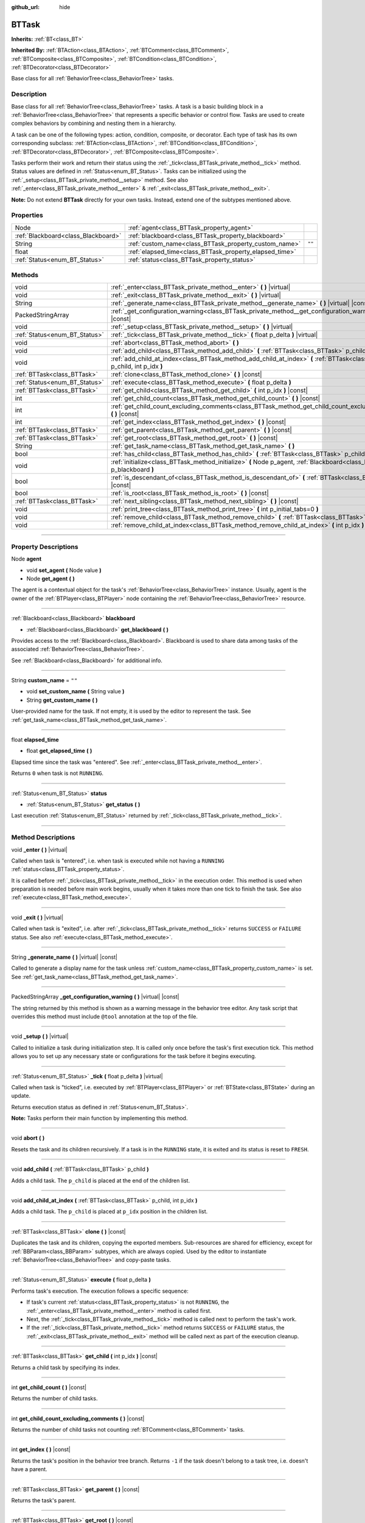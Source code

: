 :github_url: hide

.. DO NOT EDIT THIS FILE!!!
.. Generated automatically from Godot engine sources.
.. Generator: https://github.com/godotengine/godot/tree/4.2/doc/tools/make_rst.py.
.. XML source: https://github.com/godotengine/godot/tree/4.2/modules/limboai/doc_classes/BTTask.xml.

.. _class_BTTask:

BTTask
======

**Inherits:** :ref:`BT<class_BT>`

**Inherited By:** :ref:`BTAction<class_BTAction>`, :ref:`BTComment<class_BTComment>`, :ref:`BTComposite<class_BTComposite>`, :ref:`BTCondition<class_BTCondition>`, :ref:`BTDecorator<class_BTDecorator>`

Base class for all :ref:`BehaviorTree<class_BehaviorTree>` tasks.

.. rst-class:: classref-introduction-group

Description
-----------

Base class for all :ref:`BehaviorTree<class_BehaviorTree>` tasks. A task is a basic building block in a :ref:`BehaviorTree<class_BehaviorTree>` that represents a specific behavior or control flow. Tasks are used to create complex behaviors by combining and nesting them in a hierarchy.

A task can be one of the following types: action, condition, composite, or decorator. Each type of task has its own corresponding subclass: :ref:`BTAction<class_BTAction>`, :ref:`BTCondition<class_BTCondition>`, :ref:`BTDecorator<class_BTDecorator>`, :ref:`BTComposite<class_BTComposite>`.

Tasks perform their work and return their status using the :ref:`_tick<class_BTTask_private_method__tick>` method. Status values are defined in :ref:`Status<enum_BT_Status>`. Tasks can be initialized using the :ref:`_setup<class_BTTask_private_method__setup>` method. See also :ref:`_enter<class_BTTask_private_method__enter>` & :ref:`_exit<class_BTTask_private_method__exit>`.

\ **Note:** Do not extend **BTTask** directly for your own tasks. Instead, extend one of the subtypes mentioned above.

.. rst-class:: classref-reftable-group

Properties
----------

.. table::
   :widths: auto

   +-------------------------------------+---------------------------------------------------------+--------+
   | Node                                | :ref:`agent<class_BTTask_property_agent>`               |        |
   +-------------------------------------+---------------------------------------------------------+--------+
   | :ref:`Blackboard<class_Blackboard>` | :ref:`blackboard<class_BTTask_property_blackboard>`     |        |
   +-------------------------------------+---------------------------------------------------------+--------+
   | String                              | :ref:`custom_name<class_BTTask_property_custom_name>`   | ``""`` |
   +-------------------------------------+---------------------------------------------------------+--------+
   | float                               | :ref:`elapsed_time<class_BTTask_property_elapsed_time>` |        |
   +-------------------------------------+---------------------------------------------------------+--------+
   | :ref:`Status<enum_BT_Status>`       | :ref:`status<class_BTTask_property_status>`             |        |
   +-------------------------------------+---------------------------------------------------------+--------+

.. rst-class:: classref-reftable-group

Methods
-------

.. table::
   :widths: auto

   +-------------------------------+------------------------------------------------------------------------------------------------------------------------------+
   | void                          | :ref:`_enter<class_BTTask_private_method__enter>` **(** **)** |virtual|                                                      |
   +-------------------------------+------------------------------------------------------------------------------------------------------------------------------+
   | void                          | :ref:`_exit<class_BTTask_private_method__exit>` **(** **)** |virtual|                                                        |
   +-------------------------------+------------------------------------------------------------------------------------------------------------------------------+
   | String                        | :ref:`_generate_name<class_BTTask_private_method__generate_name>` **(** **)** |virtual| |const|                              |
   +-------------------------------+------------------------------------------------------------------------------------------------------------------------------+
   | PackedStringArray             | :ref:`_get_configuration_warning<class_BTTask_private_method__get_configuration_warning>` **(** **)** |virtual| |const|      |
   +-------------------------------+------------------------------------------------------------------------------------------------------------------------------+
   | void                          | :ref:`_setup<class_BTTask_private_method__setup>` **(** **)** |virtual|                                                      |
   +-------------------------------+------------------------------------------------------------------------------------------------------------------------------+
   | :ref:`Status<enum_BT_Status>` | :ref:`_tick<class_BTTask_private_method__tick>` **(** float p_delta **)** |virtual|                                          |
   +-------------------------------+------------------------------------------------------------------------------------------------------------------------------+
   | void                          | :ref:`abort<class_BTTask_method_abort>` **(** **)**                                                                          |
   +-------------------------------+------------------------------------------------------------------------------------------------------------------------------+
   | void                          | :ref:`add_child<class_BTTask_method_add_child>` **(** :ref:`BTTask<class_BTTask>` p_child **)**                              |
   +-------------------------------+------------------------------------------------------------------------------------------------------------------------------+
   | void                          | :ref:`add_child_at_index<class_BTTask_method_add_child_at_index>` **(** :ref:`BTTask<class_BTTask>` p_child, int p_idx **)** |
   +-------------------------------+------------------------------------------------------------------------------------------------------------------------------+
   | :ref:`BTTask<class_BTTask>`   | :ref:`clone<class_BTTask_method_clone>` **(** **)** |const|                                                                  |
   +-------------------------------+------------------------------------------------------------------------------------------------------------------------------+
   | :ref:`Status<enum_BT_Status>` | :ref:`execute<class_BTTask_method_execute>` **(** float p_delta **)**                                                        |
   +-------------------------------+------------------------------------------------------------------------------------------------------------------------------+
   | :ref:`BTTask<class_BTTask>`   | :ref:`get_child<class_BTTask_method_get_child>` **(** int p_idx **)** |const|                                                |
   +-------------------------------+------------------------------------------------------------------------------------------------------------------------------+
   | int                           | :ref:`get_child_count<class_BTTask_method_get_child_count>` **(** **)** |const|                                              |
   +-------------------------------+------------------------------------------------------------------------------------------------------------------------------+
   | int                           | :ref:`get_child_count_excluding_comments<class_BTTask_method_get_child_count_excluding_comments>` **(** **)** |const|        |
   +-------------------------------+------------------------------------------------------------------------------------------------------------------------------+
   | int                           | :ref:`get_index<class_BTTask_method_get_index>` **(** **)** |const|                                                          |
   +-------------------------------+------------------------------------------------------------------------------------------------------------------------------+
   | :ref:`BTTask<class_BTTask>`   | :ref:`get_parent<class_BTTask_method_get_parent>` **(** **)** |const|                                                        |
   +-------------------------------+------------------------------------------------------------------------------------------------------------------------------+
   | :ref:`BTTask<class_BTTask>`   | :ref:`get_root<class_BTTask_method_get_root>` **(** **)** |const|                                                            |
   +-------------------------------+------------------------------------------------------------------------------------------------------------------------------+
   | String                        | :ref:`get_task_name<class_BTTask_method_get_task_name>` **(** **)**                                                          |
   +-------------------------------+------------------------------------------------------------------------------------------------------------------------------+
   | bool                          | :ref:`has_child<class_BTTask_method_has_child>` **(** :ref:`BTTask<class_BTTask>` p_child **)** |const|                      |
   +-------------------------------+------------------------------------------------------------------------------------------------------------------------------+
   | void                          | :ref:`initialize<class_BTTask_method_initialize>` **(** Node p_agent, :ref:`Blackboard<class_Blackboard>` p_blackboard **)** |
   +-------------------------------+------------------------------------------------------------------------------------------------------------------------------+
   | bool                          | :ref:`is_descendant_of<class_BTTask_method_is_descendant_of>` **(** :ref:`BTTask<class_BTTask>` p_task **)** |const|         |
   +-------------------------------+------------------------------------------------------------------------------------------------------------------------------+
   | bool                          | :ref:`is_root<class_BTTask_method_is_root>` **(** **)** |const|                                                              |
   +-------------------------------+------------------------------------------------------------------------------------------------------------------------------+
   | :ref:`BTTask<class_BTTask>`   | :ref:`next_sibling<class_BTTask_method_next_sibling>` **(** **)** |const|                                                    |
   +-------------------------------+------------------------------------------------------------------------------------------------------------------------------+
   | void                          | :ref:`print_tree<class_BTTask_method_print_tree>` **(** int p_initial_tabs=0 **)**                                           |
   +-------------------------------+------------------------------------------------------------------------------------------------------------------------------+
   | void                          | :ref:`remove_child<class_BTTask_method_remove_child>` **(** :ref:`BTTask<class_BTTask>` p_child **)**                        |
   +-------------------------------+------------------------------------------------------------------------------------------------------------------------------+
   | void                          | :ref:`remove_child_at_index<class_BTTask_method_remove_child_at_index>` **(** int p_idx **)**                                |
   +-------------------------------+------------------------------------------------------------------------------------------------------------------------------+

.. rst-class:: classref-section-separator

----

.. rst-class:: classref-descriptions-group

Property Descriptions
---------------------

.. _class_BTTask_property_agent:

.. rst-class:: classref-property

Node **agent**

.. rst-class:: classref-property-setget

- void **set_agent** **(** Node value **)**
- Node **get_agent** **(** **)**

The agent is a contextual object for the task's :ref:`BehaviorTree<class_BehaviorTree>` instance. Usually, agent is the owner of the :ref:`BTPlayer<class_BTPlayer>` node containing the :ref:`BehaviorTree<class_BehaviorTree>` resource.

.. rst-class:: classref-item-separator

----

.. _class_BTTask_property_blackboard:

.. rst-class:: classref-property

:ref:`Blackboard<class_Blackboard>` **blackboard**

.. rst-class:: classref-property-setget

- :ref:`Blackboard<class_Blackboard>` **get_blackboard** **(** **)**

Provides access to the :ref:`Blackboard<class_Blackboard>`. Blackboard is used to share data among tasks of the associated :ref:`BehaviorTree<class_BehaviorTree>`.

See :ref:`Blackboard<class_Blackboard>` for additional info.

.. rst-class:: classref-item-separator

----

.. _class_BTTask_property_custom_name:

.. rst-class:: classref-property

String **custom_name** = ``""``

.. rst-class:: classref-property-setget

- void **set_custom_name** **(** String value **)**
- String **get_custom_name** **(** **)**

User-provided name for the task. If not empty, it is used by the editor to represent the task. See :ref:`get_task_name<class_BTTask_method_get_task_name>`.

.. rst-class:: classref-item-separator

----

.. _class_BTTask_property_elapsed_time:

.. rst-class:: classref-property

float **elapsed_time**

.. rst-class:: classref-property-setget

- float **get_elapsed_time** **(** **)**

Elapsed time since the task was "entered". See :ref:`_enter<class_BTTask_private_method__enter>`.

Returns ``0`` when task is not ``RUNNING``.

.. rst-class:: classref-item-separator

----

.. _class_BTTask_property_status:

.. rst-class:: classref-property

:ref:`Status<enum_BT_Status>` **status**

.. rst-class:: classref-property-setget

- :ref:`Status<enum_BT_Status>` **get_status** **(** **)**

Last execution :ref:`Status<enum_BT_Status>` returned by :ref:`_tick<class_BTTask_private_method__tick>`.

.. rst-class:: classref-section-separator

----

.. rst-class:: classref-descriptions-group

Method Descriptions
-------------------

.. _class_BTTask_private_method__enter:

.. rst-class:: classref-method

void **_enter** **(** **)** |virtual|

Called when task is "entered", i.e. when task is executed while not having a ``RUNNING`` :ref:`status<class_BTTask_property_status>`.

It is called before :ref:`_tick<class_BTTask_private_method__tick>` in the execution order. This method is used when preparation is needed before main work begins, usually when it takes more than one tick to finish the task. See also :ref:`execute<class_BTTask_method_execute>`.

.. rst-class:: classref-item-separator

----

.. _class_BTTask_private_method__exit:

.. rst-class:: classref-method

void **_exit** **(** **)** |virtual|

Called when task is "exited", i.e. after :ref:`_tick<class_BTTask_private_method__tick>` returns ``SUCCESS`` or ``FAILURE`` status. See also :ref:`execute<class_BTTask_method_execute>`.

.. rst-class:: classref-item-separator

----

.. _class_BTTask_private_method__generate_name:

.. rst-class:: classref-method

String **_generate_name** **(** **)** |virtual| |const|

Called to generate a display name for the task unless :ref:`custom_name<class_BTTask_property_custom_name>` is set. See :ref:`get_task_name<class_BTTask_method_get_task_name>`.

.. rst-class:: classref-item-separator

----

.. _class_BTTask_private_method__get_configuration_warning:

.. rst-class:: classref-method

PackedStringArray **_get_configuration_warning** **(** **)** |virtual| |const|

The string returned by this method is shown as a warning message in the behavior tree editor. Any task script that overrides this method must include ``@tool`` annotation at the top of the file.

.. rst-class:: classref-item-separator

----

.. _class_BTTask_private_method__setup:

.. rst-class:: classref-method

void **_setup** **(** **)** |virtual|

Called to initialize a task during initialization step. It is called only once before the task's first execution tick. This method allows you to set up any necessary state or configurations for the task before it begins executing.

.. rst-class:: classref-item-separator

----

.. _class_BTTask_private_method__tick:

.. rst-class:: classref-method

:ref:`Status<enum_BT_Status>` **_tick** **(** float p_delta **)** |virtual|

Called when task is "ticked", i.e. executed by :ref:`BTPlayer<class_BTPlayer>` or :ref:`BTState<class_BTState>` during an update.

Returns execution status as defined in :ref:`Status<enum_BT_Status>`.

\ **Note:** Tasks perform their main function by implementing this method.

.. rst-class:: classref-item-separator

----

.. _class_BTTask_method_abort:

.. rst-class:: classref-method

void **abort** **(** **)**

Resets the task and its children recursively. If a task is in the ``RUNNING`` state, it is exited and its status is reset to ``FRESH``.

.. rst-class:: classref-item-separator

----

.. _class_BTTask_method_add_child:

.. rst-class:: classref-method

void **add_child** **(** :ref:`BTTask<class_BTTask>` p_child **)**

Adds a child task. The ``p_child`` is placed at the end of the children list.

.. rst-class:: classref-item-separator

----

.. _class_BTTask_method_add_child_at_index:

.. rst-class:: classref-method

void **add_child_at_index** **(** :ref:`BTTask<class_BTTask>` p_child, int p_idx **)**

Adds a child task. The ``p_child`` is placed at ``p_idx`` position in the children list.

.. rst-class:: classref-item-separator

----

.. _class_BTTask_method_clone:

.. rst-class:: classref-method

:ref:`BTTask<class_BTTask>` **clone** **(** **)** |const|

Duplicates the task and its children, copying the exported members. Sub-resources are shared for efficiency, except for :ref:`BBParam<class_BBParam>` subtypes, which are always copied. Used by the editor to instantiate :ref:`BehaviorTree<class_BehaviorTree>` and copy-paste tasks.

.. rst-class:: classref-item-separator

----

.. _class_BTTask_method_execute:

.. rst-class:: classref-method

:ref:`Status<enum_BT_Status>` **execute** **(** float p_delta **)**

Performs task's execution. The execution follows a specific sequence:

- If task's current :ref:`status<class_BTTask_property_status>` is not ``RUNNING``, the :ref:`_enter<class_BTTask_private_method__enter>` method is called first.

- Next, the :ref:`_tick<class_BTTask_private_method__tick>` method is called next to perform the task's work.

- If the :ref:`_tick<class_BTTask_private_method__tick>` method returns ``SUCCESS`` or ``FAILURE`` status, the :ref:`_exit<class_BTTask_private_method__exit>` method will be called next as part of the execution cleanup.

.. rst-class:: classref-item-separator

----

.. _class_BTTask_method_get_child:

.. rst-class:: classref-method

:ref:`BTTask<class_BTTask>` **get_child** **(** int p_idx **)** |const|

Returns a child task by specifying its index.

.. rst-class:: classref-item-separator

----

.. _class_BTTask_method_get_child_count:

.. rst-class:: classref-method

int **get_child_count** **(** **)** |const|

Returns the number of child tasks.

.. rst-class:: classref-item-separator

----

.. _class_BTTask_method_get_child_count_excluding_comments:

.. rst-class:: classref-method

int **get_child_count_excluding_comments** **(** **)** |const|

Returns the number of child tasks not counting :ref:`BTComment<class_BTComment>` tasks.

.. rst-class:: classref-item-separator

----

.. _class_BTTask_method_get_index:

.. rst-class:: classref-method

int **get_index** **(** **)** |const|

Returns the task's position in the behavior tree branch. Returns ``-1`` if the task doesn't belong to a task tree, i.e. doesn't have a parent.

.. rst-class:: classref-item-separator

----

.. _class_BTTask_method_get_parent:

.. rst-class:: classref-method

:ref:`BTTask<class_BTTask>` **get_parent** **(** **)** |const|

Returns the task's parent.

.. rst-class:: classref-item-separator

----

.. _class_BTTask_method_get_root:

.. rst-class:: classref-method

:ref:`BTTask<class_BTTask>` **get_root** **(** **)** |const|

Returns the root task of the behavior tree.

.. rst-class:: classref-item-separator

----

.. _class_BTTask_method_get_task_name:

.. rst-class:: classref-method

String **get_task_name** **(** **)**

The string returned by this method is used to represent the task in the editor.

Method :ref:`_generate_name<class_BTTask_private_method__generate_name>` is called to generate a display name for the task unless :ref:`custom_name<class_BTTask_property_custom_name>` is set.

.. rst-class:: classref-item-separator

----

.. _class_BTTask_method_has_child:

.. rst-class:: classref-method

bool **has_child** **(** :ref:`BTTask<class_BTTask>` p_child **)** |const|

Returns ``true`` if ``p_child`` is a child of this task.

.. rst-class:: classref-item-separator

----

.. _class_BTTask_method_initialize:

.. rst-class:: classref-method

void **initialize** **(** Node p_agent, :ref:`Blackboard<class_Blackboard>` p_blackboard **)**

Initilizes the task. Assigns :ref:`agent<class_BTTask_property_agent>` and :ref:`blackboard<class_BTTask_property_blackboard>`, and calls :ref:`_setup<class_BTTask_private_method__setup>` for the task and its children.

The method is called recursively for each child task.

.. rst-class:: classref-item-separator

----

.. _class_BTTask_method_is_descendant_of:

.. rst-class:: classref-method

bool **is_descendant_of** **(** :ref:`BTTask<class_BTTask>` p_task **)** |const|

Returns ``true`` if this task is a descendant of ``p_task``. In other words, this task must be a child of ``p_task`` or one of its children or grandchildren.

.. rst-class:: classref-item-separator

----

.. _class_BTTask_method_is_root:

.. rst-class:: classref-method

bool **is_root** **(** **)** |const|

Returns ``true`` if this task is the root task of its behavior tree. A behavior tree can have only one root task.

.. rst-class:: classref-item-separator

----

.. _class_BTTask_method_next_sibling:

.. rst-class:: classref-method

:ref:`BTTask<class_BTTask>` **next_sibling** **(** **)** |const|

Returns the next task after this task in the parent's children list.

Returns ``null`` if this task has no parent or it is the last child in the parent's children list.

.. rst-class:: classref-item-separator

----

.. _class_BTTask_method_print_tree:

.. rst-class:: classref-method

void **print_tree** **(** int p_initial_tabs=0 **)**

Prints the subtree that starts with this task to the console.

.. rst-class:: classref-item-separator

----

.. _class_BTTask_method_remove_child:

.. rst-class:: classref-method

void **remove_child** **(** :ref:`BTTask<class_BTTask>` p_child **)**

Removes ``p_child`` task from children.

.. rst-class:: classref-item-separator

----

.. _class_BTTask_method_remove_child_at_index:

.. rst-class:: classref-method

void **remove_child_at_index** **(** int p_idx **)**

Removes a child task at a specified index from children.

.. |virtual| replace:: :abbr:`virtual (This method should typically be overridden by the user to have any effect.)`
.. |const| replace:: :abbr:`const (This method has no side effects. It doesn't modify any of the instance's member variables.)`
.. |vararg| replace:: :abbr:`vararg (This method accepts any number of arguments after the ones described here.)`
.. |constructor| replace:: :abbr:`constructor (This method is used to construct a type.)`
.. |static| replace:: :abbr:`static (This method doesn't need an instance to be called, so it can be called directly using the class name.)`
.. |operator| replace:: :abbr:`operator (This method describes a valid operator to use with this type as left-hand operand.)`
.. |bitfield| replace:: :abbr:`BitField (This value is an integer composed as a bitmask of the following flags.)`

